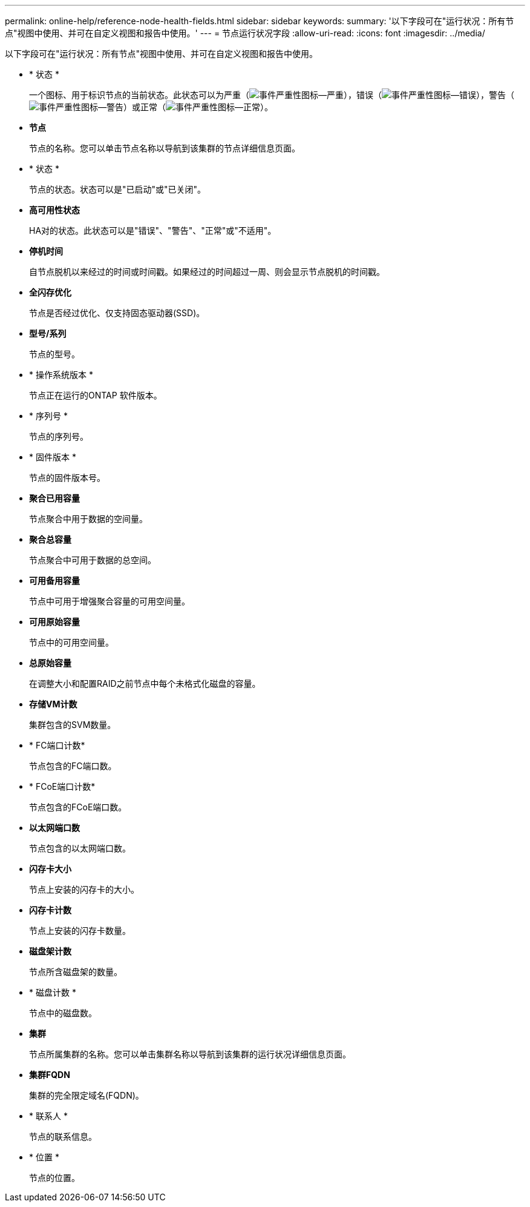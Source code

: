---
permalink: online-help/reference-node-health-fields.html 
sidebar: sidebar 
keywords:  
summary: '以下字段可在"运行状况：所有节点"视图中使用、并可在自定义视图和报告中使用。' 
---
= 节点运行状况字段
:allow-uri-read: 
:icons: font
:imagesdir: ../media/


[role="lead"]
以下字段可在"运行状况：所有节点"视图中使用、并可在自定义视图和报告中使用。

* * 状态 *
+
一个图标、用于标识节点的当前状态。此状态可以为严重（image:../media/sev-critical-um60.png["事件严重性图标—严重"]），错误（image:../media/sev-error-um60.png["事件严重性图标—错误"]），警告（image:../media/sev-warning-um60.png["事件严重性图标—警告"]）或正常（image:../media/sev-normal-um60.png["事件严重性图标—正常"]）。

* *节点*
+
节点的名称。您可以单击节点名称以导航到该集群的节点详细信息页面。

* * 状态 *
+
节点的状态。状态可以是"已启动"或"已关闭"。

* *高可用性状态*
+
HA对的状态。此状态可以是"错误"、"警告"、"正常"或"不适用"。

* *停机时间*
+
自节点脱机以来经过的时间或时间戳。如果经过的时间超过一周、则会显示节点脱机的时间戳。

* *全闪存优化*
+
节点是否经过优化、仅支持固态驱动器(SSD)。

* *型号/系列*
+
节点的型号。

* * 操作系统版本 *
+
节点正在运行的ONTAP 软件版本。

* * 序列号 *
+
节点的序列号。

* * 固件版本 *
+
节点的固件版本号。

* *聚合已用容量*
+
节点聚合中用于数据的空间量。

* *聚合总容量*
+
节点聚合中可用于数据的总空间。

* *可用备用容量*
+
节点中可用于增强聚合容量的可用空间量。

* *可用原始容量*
+
节点中的可用空间量。

* *总原始容量*
+
在调整大小和配置RAID之前节点中每个未格式化磁盘的容量。

* *存储VM计数*
+
集群包含的SVM数量。

* * FC端口计数*
+
节点包含的FC端口数。

* * FCoE端口计数*
+
节点包含的FCoE端口数。

* *以太网端口数*
+
节点包含的以太网端口数。

* *闪存卡大小*
+
节点上安装的闪存卡的大小。

* *闪存卡计数*
+
节点上安装的闪存卡数量。

* *磁盘架计数*
+
节点所含磁盘架的数量。

* * 磁盘计数 *
+
节点中的磁盘数。

* *集群*
+
节点所属集群的名称。您可以单击集群名称以导航到该集群的运行状况详细信息页面。

* *集群FQDN*
+
集群的完全限定域名(FQDN)。

* * 联系人 *
+
节点的联系信息。

* * 位置 *
+
节点的位置。


